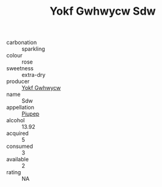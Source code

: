 :PROPERTIES:
:ID:                     373c308f-4150-45c6-ac1b-2372e478c731
:END:
#+TITLE: Yokf Gwhwycw Sdw 

- carbonation :: sparkling
- colour :: rose
- sweetness :: extra-dry
- producer :: [[id:468a0585-7921-4943-9df2-1fff551780c4][Yokf Gwhwycw]]
- name :: Sdw
- appellation :: [[id:7fc7af1a-b0f4-4929-abe8-e13faf5afc1d][Piupep]]
- alcohol :: 13.92
- acquired :: 5
- consumed :: 3
- available :: 2
- rating :: NA


